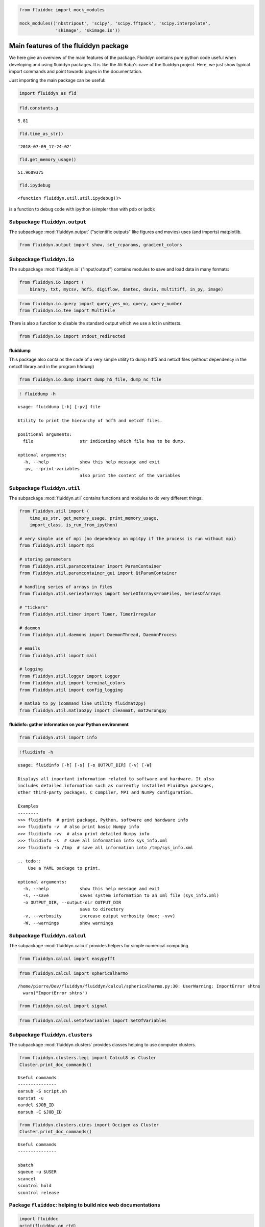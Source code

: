 
.. code:: ipython3

    from fluiddoc import mock_modules
    
    mock_modules(('nbstripout', 'scipy', 'scipy.fftpack', 'scipy.interpolate',
                  'skimage', 'skimage.io'))

Main features of the fluiddyn package
=====================================

We here give an overview of the main features of the package. Fluiddyn
contains pure python code useful when developing and using fluiddyn
packages. It is like the Ali Baba's cave of the fluiddyn project. Here,
we just show typical import commands and point towards pages in the
documentation.

Just importing the main package can be useful:

.. code:: ipython3

    import fluiddyn as fld

.. code:: ipython3

    fld.constants.g




.. parsed-literal::

    9.81



.. code:: ipython3

    fld.time_as_str()




.. parsed-literal::

    '2018-07-09_17-24-02'



.. code:: ipython3

    fld.get_memory_usage()




.. parsed-literal::

    51.9609375



.. code:: ipython3

    fld.ipydebug




.. parsed-literal::

    <function fluiddyn.util.util.ipydebug()>



is a function to debug code with ipython (simpler than with pdb or ipdb):

Subpackage ``fluiddyn.output``
------------------------------

The subpackage :mod:`fluiddyn.output` ("scientific outputs" like figures and movies) uses (and imports) matplotlib.

.. code:: ipython3

    from fluiddyn.output import show, set_rcparams, gradient_colors

Subpackage ``fluiddyn.io``
--------------------------

The subpackage :mod:`fluiddyn.io` ("input/output") contains modules to save and load data in many formats:

.. code:: ipython3

    from fluiddyn.io import (
        binary, txt, mycsv, hdf5, digiflow, dantec, davis, multitiff, in_py, image)

.. code:: ipython3

    from fluiddyn.io.query import query_yes_no, query, query_number
    from fluiddyn.io.tee import MultiFile

There is also a function to disable the standard output which we use a
lot in unittests.

.. code:: ipython3

    from fluiddyn.io import stdout_redirected

fluiddump
~~~~~~~~~

This package also contains the code of a very simple utility to dump
hdf5 and netcdf files (without dependency in the netcdf library and in
the program ``h5dump``)

.. code:: ipython3

    from fluiddyn.io.dump import dump_h5_file, dump_nc_file

.. code:: ipython3

    ! fluiddump -h


.. parsed-literal::

    usage: fluiddump [-h] [-pv] file
    
    Utility to print the hierarchy of hdf5 and netcdf files.
    
    positional arguments:
      file                  str indicating which file has to be dump.
    
    optional arguments:
      -h, --help            show this help message and exit
      -pv, --print-variables
                            also print the content of the variables


Subpackage ``fluiddyn.util``
----------------------------

The subpackage :mod:`fluiddyn.util` contains functions and modules to do very different things:

.. code:: ipython3

    from fluiddyn.util import (
        time_as_str, get_memory_usage, print_memory_usage,
        import_class, is_run_from_ipython)
    
    # very simple use of mpi (no dependency on mpi4py if the process is run without mpi)
    from fluiddyn.util import mpi
    
    # storing parameters
    from fluiddyn.util.paramcontainer import ParamContainer
    from fluiddyn.util.paramcontainer_gui import QtParamContainer
    
    # handling series of arrays in files
    from fluiddyn.util.serieofarrays import SerieOfArraysFromFiles, SeriesOfArrays
    
    # "tickers"
    from fluiddyn.util.timer import Timer, TimerIrregular
    
    # daemon
    from fluiddyn.util.daemons import DaemonThread, DaemonProcess
    
    # emails
    from fluiddyn.util import mail
    
    # logging
    from fluiddyn.util.logger import Logger
    from fluiddyn.util import terminal_colors
    from fluiddyn.util import config_logging
    
    # matlab to py (command line utility fluidmat2py)
    from fluiddyn.util.matlab2py import cleanmat, mat2wrongpy

fluidinfo: gather information on your Python environment
~~~~~~~~~~~~~~~~~~~~~~~~~~~~~~~~~~~~~~~~~~~~~~~~~~~~~~~~

.. code:: ipython3

    from fluiddyn.util import info

.. code:: ipython3

    !fluidinfo -h


.. parsed-literal::

    usage: fluidinfo [-h] [-s] [-o OUTPUT_DIR] [-v] [-W]
    
    Displays all important information related to software and hardware. It also
    includes detailed information such as currently installed FluidDyn packages,
    other third-party packages, C compiler, MPI and NumPy configuration.
    
    Examples
    --------
    >>> fluidinfo  # print package, Python, software and hardware info
    >>> fluidinfo -v  # also print basic Numpy info
    >>> fluidinfo -vv  # also print detailed Numpy info
    >>> fluidinfo -s  # save all information into sys_info.xml
    >>> fluidinfo -o /tmp  # save all information into /tmp/sys_info.xml
    
    .. todo::
        Use a YAML package to print.
    
    optional arguments:
      -h, --help            show this help message and exit
      -s, --save            saves system information to an xml file (sys_info.xml)
      -o OUTPUT_DIR, --output-dir OUTPUT_DIR
                            save to directory
      -v, --verbosity       increase output verbosity (max: -vvv)
      -W, --warnings        show warnings


Subpackage ``fluiddyn.calcul``
------------------------------

The subpackage :mod:`fluiddyn.calcul` provides helpers for simple numerical computing.

.. code:: ipython3

    from fluiddyn.calcul import easypyfft

.. code:: ipython3

    from fluiddyn.calcul import sphericalharmo


.. parsed-literal::

    /home/pierre/Dev/fluiddyn/fluiddyn/calcul/sphericalharmo.py:30: UserWarning: ImportError shtns
      warn("ImportError shtns")


.. code:: ipython3

    from fluiddyn.calcul import signal

.. code:: ipython3

    from fluiddyn.calcul.setofvariables import SetOfVariables

Subpackage ``fluiddyn.clusters``
--------------------------------

The subpackage :mod:`fluiddyn.clusters` provides classes helping to use computer clusters.

.. code:: ipython3

    from fluiddyn.clusters.legi import Calcul8 as Cluster
    Cluster.print_doc_commands()


.. parsed-literal::

    
    Useful commands
    ---------------
    oarsub -S script.sh
    oarstat -u
    oardel $JOB_ID
    oarsub -C $JOB_ID


.. code:: ipython3

    from fluiddyn.clusters.cines import Occigen as Cluster
    Cluster.print_doc_commands()


.. parsed-literal::

    
    Useful commands
    ---------------
    
    sbatch
    squeue -u $USER
    scancel
    scontrol hold
    scontrol release


Package ``fluiddoc``: helping to build nice web documentations
--------------------------------------------------------------

.. code:: ipython3

    import fluiddoc
    print(fluiddoc.on_rtd)


.. parsed-literal::

    None


.. code:: ipython3

    fluiddoc.mock_modules




.. parsed-literal::

    <function fluiddoc.mock_modules(modules)>



.. code:: ipython3

    from fluiddoc.ipynb_maker import ipynb_to_rst
